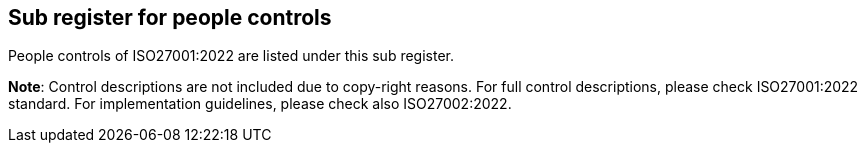 ## Sub register for people controls

People controls of ISO27001:2022 are listed under this sub register.

**Note**: Control descriptions are not included due to copy-right reasons. 
For full control descriptions, please check ISO27001:2022 standard. 
For implementation guidelines, please check also ISO27002:2022.
